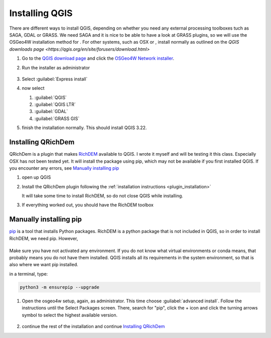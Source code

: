 ===============
Installing QGIS
===============

There are different ways to install QGIS, depending on whether you need any
external processing toolboxes tuch as SAGA, GDAL or GRASS. We need SAGA and it
is nice to be able to have a look at GRASS plugins, so we will use the OSGeo4W
installation method for |win|. For other systems, such as |osx| OSX or |nix| , install
normally as outlined on the `QGIS downloads page <https://qgis.org/en/site/forusers/download.html>`

#. Go to the `QGIS download page <https://www.qgis.org/en/site/forusers/download.html>`_
   and click the `OSGeo4W Network installer <https://download.osgeo.org/osgeo4w/v2/osgeo4w-setup.exe>`_.
#. Run the installer as administrator

   .. figure:: img/osgeo4w_install.png
      :align: center
      :alt: To run as administrator, press the windows key, search for osgeo4w-setup.exe, click the arrow and press run as administrator


#. Select :guilabel:`Express install`
#. now select

   #. |unchecked| :guilabel:`QGIS`
   #. |checkbox| :guilabel:`QGIS LTR`
   #. |checkbox| :guilabel:`GDAL`
   #. |checkbox| :guilabel:`GRASS GIS`

#. finish the installation normally. This should install QGIS 3.22.

Installing QRichDem
-------------------

QRichDem is a plugin that makes `RichDEM <https://richdem.com>`_ available to QGIS. I
wrote it myself and will be testing it this class. Especially |osx| OSX has not been
tested yet. It will install the package using pip, which may not be available if you
first installed QGIS. If you encounter any errors, see `Manually installing pip`_

#. open up QGIS
#. Install the QRichDem plugin following the :ref:`installation instructions <plugin_installation>`

   It will take some time to install RichDEM, so do not close QGIS while installing.
#. If everything worked out, you should have the RichDEM toolbox 

   .. figure:: img/richdem_toolbox.png
      :align: center
      :alt: Richdem toolbox with depression breaching, filling, flow accumulation and terrain attributes algorithms.

Manually installing pip
-----------------------

`pip <https://pip.pypa.io/en/stable/>`_ is a tool that installs Python packages. RichDEM is a python package that is not
included in QGIS, so in order to install RichDEM, we need pip. However, 

|nix| |osx|
...........

Make sure you have not activated any environment. If you do not know what virtual
environments or conda means, that probably means you do not have them installed. QGIS
installs all its requirements in the system environment, so that is also where we want
pip installed.

in a terminal, type:

.. code-block:: sh

   python3 -m ensurepip --upgrade

|win|
.....

#. Open the osgeo4w setup, again, as administrator. This time choose |radioButtonOn|
   :guilabel:`advanced install`. Follow the instructions until the Select Packages
   screen. There, search for "pip", click the + icon and click the turning arrows symbol
   to select the highest available version.

   .. figure:: img/install_pip.png
      :align: center
      :alt: the Select Packages screen, with "pip" highlighted in the search bar, as well as the turning arrows symbol
      
      

#. continue the rest of the installation and continue `Installing QRichDem`_

.. Substitutions definitions - AVOID EDITING PAST THIS LINE
   This will be automatically updated by the find_set_subst.py script.
   If you need to create a new substitution manually,
   please add it also to the substitutions.txt file in the
   source folder.

.. |checkbox| image:: /static/common/checkbox.png
   :width: 1.3em
.. |nix| image:: /static/common/nix.png
   :width: 1em
.. |osx| image:: /static/common/osx.png
   :width: 1em
.. |radioButtonOn| image:: /static/common/radiobuttonon.png
   :width: 1.5em
.. |unchecked| image:: /static/common/unchecked.png
   :width: 1.3em
.. |win| image:: /static/common/win.png
   :width: 1em
